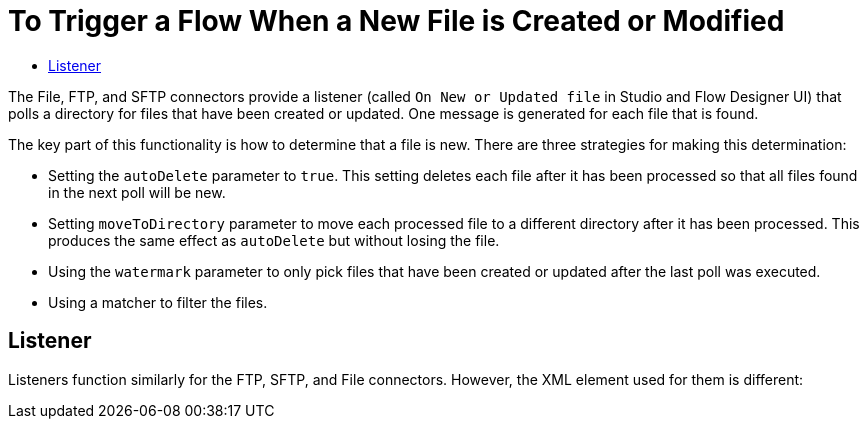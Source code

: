 = To Trigger a Flow When a New File is Created or Modified
:keywords: sftp, connector, trigger, new file, updated file, message source
:toc:
:toc-title:

The File, FTP, and SFTP connectors provide a listener (called `On New or Updated file` in Studio and Flow Designer UI) that polls a directory for files that have been created or updated. One message is generated for each file that is found.

The key part of this functionality is how to determine that a file is new. There are three strategies for making this determination:

 * Setting the `autoDelete` parameter to `true`. This setting deletes each file after it has been processed so that all files found in the next poll will be new.
 * Setting `moveToDirectory` parameter to move each processed file to a different directory after it has been processed. This produces the same effect as `autoDelete` but without losing the file.
 * Using the `watermark` parameter to only pick files that have been created or updated after the last poll was executed.
 * Using a matcher to filter the files.

== Listener

Listeners function similarly for the FTP, SFTP, and File connectors. However, the XML element used for them is different: